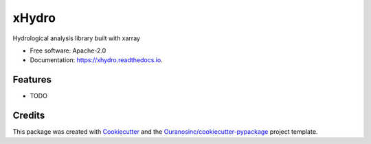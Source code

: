 ======
xHydro
======

|pypi| |build| |docs| |license|

Hydrological analysis library built with xarray

* Free software: Apache-2.0
* Documentation: https://xhydro.readthedocs.io.


Features
--------

* TODO

Credits
-------

This package was created with Cookiecutter_ and the `Ouranosinc/cookiecutter-pypackage`_ project template.

.. _Cookiecutter: https://github.com/cookiecutter/cookiecutter
.. _`Ouranosinc/cookiecutter-pypackage`: https://github.com/Ouranosinc/cookiecutter-pypackage


.. |pypi| image:: https://img.shields.io/pypi/v/xhydro.svg
        :target: https://pypi.python.org/pypi/xhydro


.. |build| image:: https://github.com/hydrologie/xhydro/actions/workflows/main.yml/badge.svg
        :target: https://github.com/hydrologie/xhydro/actions
        :alt: Build Status

.. |docs| image:: https://img.shields.io/badge/Docs-GitHub.io-blue
        :target: https://hydrologie.github.io/xhydro/
        :alt: Documentation

..
    .. |docs| image:: https://readthedocs.org/projects/xhydro/badge/?version=latest
            :target: https://xhydro.readthedocs.io/en/latest/?version=latest
            :alt: Documentation Status

.. |license| image:: https://img.shields.io/pypi/l/xhydro
        :target: https://github.com/hydrologie/xhydro/blob/main/LICENSE
        :alt: License
